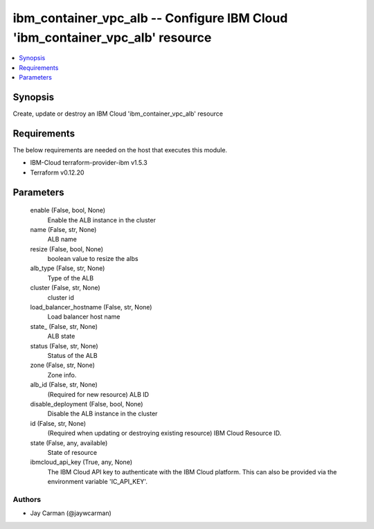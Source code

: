 
ibm_container_vpc_alb -- Configure IBM Cloud 'ibm_container_vpc_alb' resource
=============================================================================

.. contents::
   :local:
   :depth: 1


Synopsis
--------

Create, update or destroy an IBM Cloud 'ibm_container_vpc_alb' resource



Requirements
------------
The below requirements are needed on the host that executes this module.

- IBM-Cloud terraform-provider-ibm v1.5.3
- Terraform v0.12.20



Parameters
----------

  enable (False, bool, None)
    Enable the ALB instance in the cluster


  name (False, str, None)
    ALB name


  resize (False, bool, None)
    boolean value to resize the albs


  alb_type (False, str, None)
    Type of the ALB


  cluster (False, str, None)
    cluster id


  load_balancer_hostname (False, str, None)
    Load balancer host name


  state_ (False, str, None)
    ALB state


  status (False, str, None)
    Status of the ALB


  zone (False, str, None)
    Zone info.


  alb_id (False, str, None)
    (Required for new resource) ALB ID


  disable_deployment (False, bool, None)
    Disable the ALB instance in the cluster


  id (False, str, None)
    (Required when updating or destroying existing resource) IBM Cloud Resource ID.


  state (False, any, available)
    State of resource


  ibmcloud_api_key (True, any, None)
    The IBM Cloud API key to authenticate with the IBM Cloud platform. This can also be provided via the environment variable 'IC_API_KEY'.













Authors
~~~~~~~

- Jay Carman (@jaywcarman)

